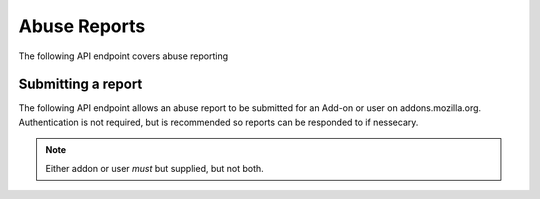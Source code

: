 =============
Abuse Reports
=============

The following API endpoint covers abuse reporting

-------------------
Submitting a report
-------------------

.. _`abusereport-create`:

The following API endpoint allows an abuse report to be submitted for an Add-on
or user on addons.mozilla.org.  Authentication is not required, but is recommended
so reports can be responded to if nessecary.

.. http:post:: /api/v3/abuse/report/

    .. _abusereport-create-request:

    :<json string|null addon: if reporting an add-on then the add-on id, slug, or guid of the add-on.
    :<json string|null user: if reporting a user then the user id or username of the user.
    :<json string message: An explanation of the reason for the report (required).
    
.. note::
    Either addon or user *must* but supplied, but not both.
